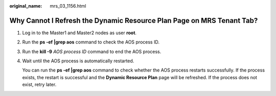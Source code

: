 :original_name: mrs_03_1156.html

.. _mrs_03_1156:

Why Cannot I Refresh the Dynamic Resource Plan Page on MRS Tenant Tab?
======================================================================

#. Log in to the Master1 and Master2 nodes as user **root**.

#. Run the **ps -ef \|grep aos** command to check the AOS process ID.

#. Run the **kill -9** *AOS process ID* command to end the AOS process.

#. Wait until the AOS process is automatically restarted.

   You can run the **ps -ef \|grep aos** command to check whether the AOS process restarts successfully. If the process exists, the restart is successful and the **Dynamic Resource Plan** page will be refreshed. If the process does not exist, retry later.
